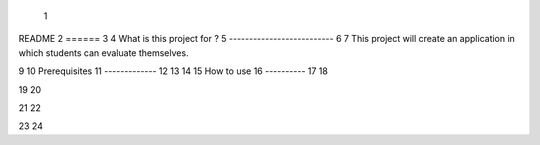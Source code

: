  1
README
2
======
3
4
What is this project for ?
5
--------------------------
6
7
This project will create an application in which students can evaluate themselves.

9
10
Prerequisites
11
-------------
12
13
14
15
How to use
16
----------
17
18

19
20

21
22

23
24

